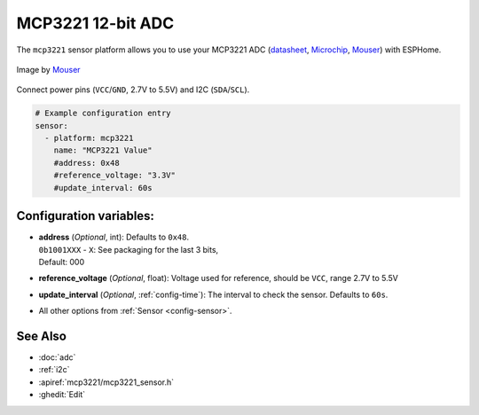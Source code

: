 MCP3221 12-bit ADC
=========================

.. seo::
    :description: Instructions for setting up MCP3221 ADC with ESPHome
    :image: mcp3221.png
    :keywords: MCP3221

The ``mcp3221`` sensor platform allows you to use your MCP3221 ADC
(`datasheet <https://ww1.microchip.com/downloads/en/devicedoc/20001732e.pdf>`__, `Microchip`_, `Mouser`_) with ESPHome.

.. figure:: images/mcp3221.png
    :align: center
    :target: `Mouser`_
    :width: 50.0%

    Image by `Mouser`_

.. _Microchip: https://www.microchip.com/en-us/product/mcp3221
.. _Mouser: https://mouser.com/new/microchip/microchip-mcp3221-analog-digital-converters/

Connect power pins (``VCC``/``GND``, 2.7V to 5.5V) and I2C (``SDA``/``SCL``).

.. code-block:: yaml

    # Example configuration entry
    sensor:
      - platform: mcp3221
        name: "MCP3221 Value"
        #address: 0x48
        #reference_voltage: "3.3V"
        #update_interval: 60s

Configuration variables:
------------------------

- | **address** (*Optional*, int): Defaults to ``0x48``.
  | ``0b1001XXX`` - ``X``: See packaging for the last 3 bits,
  | Default: 000

- **reference_voltage** (*Optional*, float): Voltage used for reference, should be ``VCC``, range 2.7V to 5.5V

- **update_interval** (*Optional*, :ref:`config-time`): The interval to check the sensor. Defaults to ``60s``.
- All other options from :ref:`Sensor <config-sensor>`.

See Also
--------

- :doc:`adc`
- :ref:`i2c`
- :apiref:`mcp3221/mcp3221_sensor.h`
- :ghedit:`Edit`
